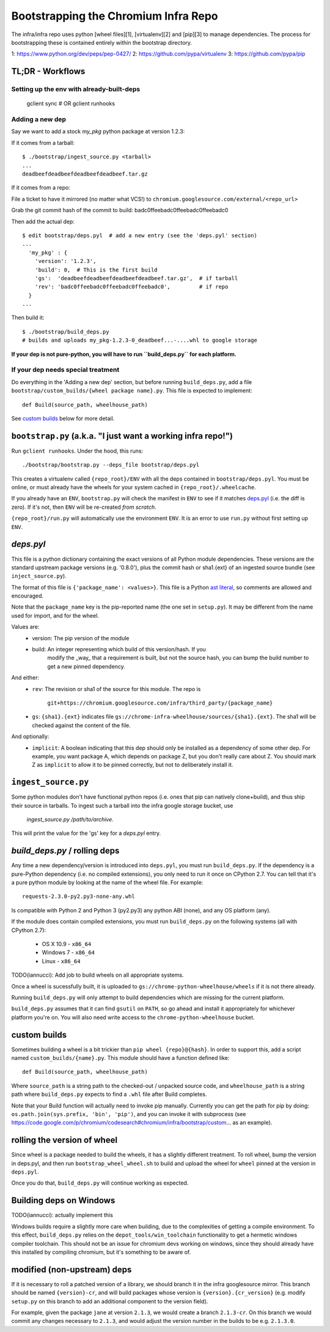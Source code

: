 Bootstrapping the Chromium Infra Repo
=====================================

The infra/infra repo uses python [wheel files][1], [virtualenv][2] and [pip][3]
to manage dependencies. The process for bootstrapping these is contained
entirely within the bootstrap directory.

1: https://www.python.org/dev/peps/pep-0427/
2: https://github.com/pypa/virtualenv
3: https://github.com/pypa/pip


TL;DR - Workflows
~~~~~~~~~~~~~~~~~

Setting up the env with already-built-deps
++++++++++++++++++++++++++++++++++++++++++

  gclient sync  
  # OR
  gclient runhooks

Adding a new dep
++++++++++++++++
Say we want to add a stock `my_pkg` python package at version 1.2.3:

If it comes from a tarball::

  $ ./bootstrap/ingest_source.py <tarball>
  ...
  deadbeefdeadbeefdeadbeefdeadbeef.tar.gz

If it comes from a repo:

File a ticket to have it mirrored (no matter what VCS!)
to ``chromium.googlesource.com/external/<repo_url>``

Grab the git commit hash of the commit to build: badc0ffeebadc0ffeebadc0ffeebadc0

Then add the actual dep::

  $ edit bootstrap/deps.pyl  # add a new entry (see the 'deps.pyl' section)
  ...
    'my_pkg' : {
      'version': '1.2.3',
      'build': 0,  # This is the first build
      'gs':  'deadbeefdeadbeefdeadbeefdeadbeef.tar.gz',  # if tarball
      'rev': 'badc0ffeebadc0ffeebadc0ffeebadc0',         # if repo
    }
  ...

Then build it::

  $ ./bootstrap/build_deps.py
  # builds and uploads my_pkg-1.2.3-0_deadbeef...-....whl to google storage

**If your dep is not pure-python, you will have to run ``build_deps.py`` for 
each platform.**


If your dep needs special treatment
+++++++++++++++++++++++++++++++++++
Do everything in the 'Adding a new dep' section, but before running
``build_deps.py``, add a file ``bootstrap/custom_builds/{wheel package name}.py``.
This file is expected to implement::

  def Build(source_path, wheelhouse_path)

See `custom builds`_ below for more detail.


``bootstrap.py`` (a.k.a. "I just want a working infra repo!")
~~~~~~~~~~~~~~~~~~~~~~~~~~~~~~~~~~~~~~~~~~~~~~~~~~~~~~~~~~~~~

Run ``gclient runhooks``. Under the hood, this runs::

  ./bootstrap/bootstrap.py --deps_file bootstrap/deps.pyl

This creates a virtualenv called ``{repo_root}/ENV`` with all the deps contained
in ``bootstrap/deps.pyl``. You must be online, or must already have the wheels 
for your system cached in ``{repo_root}/.wheelcache``.

If you already have an ``ENV``, ``bootstrap.py`` will check the manifest in
``ENV`` to see if it matches `deps.pyl`_ (i.e. the diff is zero). If it's not,
then ``ENV`` will be re-created *from scratch*.

``{repo_root}/run.py`` will automatically use the environment ``ENV``. It is an
error to use ``run.py`` without first setting up ``ENV``.


`deps.pyl`
~~~~~~~~~~
This file is a python dictionary containing the exact versions of all Python
module dependencies. These versions are the standard upstream package versions
(e.g. '0.8.0'), plus the commit hash or sha1.{ext} of an ingested source bundle
(see ``inject_source.py``).

The format of this file is ``{'package_name': <values>}``. This file is a Python
`ast literal <https://docs.python.org/2/library/ast.html#ast.literal_eval>`_, so
comments are allowed and encouraged. 

Note that the ``package_name`` key is the pip-reported name (the one set in 
``setup.py``). It may be different from the name used for import, and for the
wheel.

Values are:
  * version: The pip version of the module
  * build: An integer representing which build of this version/hash. If you
      modify the _way_ that a requirement is built, but not the source hash, you
      can bump the build number to get a new pinned dependency.

And either:
  * ``rev``: The revision or sha1 of the source for this module.
    The repo is
      ``git+https://chromium.googlesource.com/infra/third_party/{package_name}``
  * ``gs``: ``{sha1}.{ext}`` indicates file
    ``gs://chrome-infra-wheelhouse/sources/{sha1}.{ext}``. The sha1 will be
    checked against the content of the file.

And optionally:
  * ``implicit``: A boolean indicating that this dep should only be installed as
    a dependency of some other dep. For example, you want package A, which
    depends on package Z, but you don't really care about Z. You should mark
    Z as ``implicit`` to allow it to be pinned correctly, but not to
    deliberately install it.


``ingest_source.py``
~~~~~~~~~~~~~~~~~~~~
Some python modules don't have functional python repos (i.e. ones that pip
can natively clone+build), and thus ship their source in tarballs. To ingest
such a tarball into the infra google storage bucket, use
  `ingest_source.py /path/to/archive`.
This will print the value for the 'gs' key for a `deps.pyl` entry.


`build_deps.py` / rolling deps
~~~~~~~~~~~~~~~~~~~~~~~~~~~~~~
Any time a new dependency/version is introduced into ``deps.pyl``, you must run
``build_deps.py``. If the dependency is a pure-Python dependency (i.e. no compiled
extensions), you only need to run it once on CPython 2.7. You can tell that it's
a pure python module by looking at the name of the wheel file. For example::

  requests-2.3.0-py2.py3-none-any.whl

Is compatible with Python 2 and Python 3 (py2.py3) any python ABI (none), and
any OS platform (any).

If the module does contain compiled extensions, you must run ``build_deps.py``
on the following systems (all with CPython 2.7):
  * OS X 10.9 - ``x86_64``
  * Windows 7 - ``x86_64``
  * Linux     - ``x86_64``

TODO(iannucci): Add job to build wheels on all appropriate systems.

Once a wheel is sucessfully built, it is uploaded to
``gs://chrome-python-wheelhouse/wheels`` if it is not there already.

Running ``build_deps.py`` will only attempt to build dependencies which are
missing for the current platform.

``build_deps.py`` assumes that it can find ``gsutil`` on ``PATH``, so go ahead
and install it appropriately for whichever platform you're on. You will also
need write access to the ``chrome-python-wheelhouse`` bucket.


custom builds
~~~~~~~~~~~~~
Sometimes building a wheel is a bit trickier than ``pip wheel {repo}@{hash}``. In
order to support this, add a script named ``custom_builds/{name}.py``. This module
should have a function defined like::

  def Build(source_path, wheelhouse_path)

Where ``source_path`` is a string path to the checked-out / unpacked source code,
and ``wheelhouse_path`` is a string path where ``build_deps.py`` expects to find
a ``.whl`` file after Build completes.

Note that your Build function will actually need to invoke pip manually.
Currently you can get the path for pip by doing: ``os.path.join(sys.prefix,
'bin', 'pip')``, and you can invoke it with subprocess (see
https://code.google.com/p/chromium/codesearch#chromium/infra/bootstrap/custom...
as an example). 


rolling the version of wheel
~~~~~~~~~~~~~~~~~~~~~~~~~~~~
Since wheel is a package needed to build the wheels, it has a slightly different
treatment. To roll wheel, bump the version in deps.pyl, and then run
``bootstrap_wheel_wheel.sh``
to build and upload the wheel for ``wheel`` pinned at the version in ``deps.pyl``.

Once you do that, ``build_deps.py`` will continue working as expected.


Building deps on Windows
~~~~~~~~~~~~~~~~~~~~~~~~
TODO(iannucci): actually implement this

Windows builds require a slightly more care when building, due to the
complexities of getting a compile environment. To this effect, ``build_deps.py``
relies on the ``depot_tools/win_toolchain`` functionality to get a hermetic
windows compiler toolchain. This should not be an issue for chromium devs
working on windows, since they should already have this installed by compiling
chromium, but it's something to be aware of.


modified (non-upstream) deps
~~~~~~~~~~~~~~~~~~~~~~~~~~~~
If it is necessary to roll a patched version of a library, we should branch it
in the infra googlesource mirror. This branch should be named ``{version}-cr``,
and will build packages whose version is ``{version}.{cr_version}`` (e.g. modify
``setup.py`` on this branch to add an additional component to the version
field).

For example, given the package ``jane`` at version ``2.1.3``, we would create
a branch ``2.1.3-cr``. On this branch we would commit any changes necessary to
``2.1.3``, and would adjust the version number in the builds to be e.g.
``2.1.3.0``.


